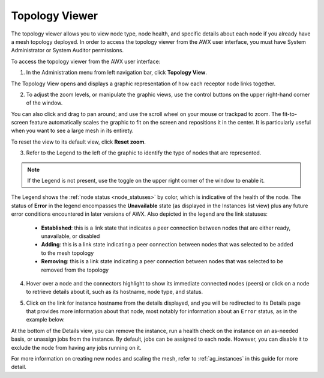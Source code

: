 .. _ag_topology_viewer:


Topology Viewer
================

.. index::
   pair: topology;viewer
   
The topology viewer allows you to view node type, node health, and specific details about each node if you already have a mesh topology deployed. In order to access the topology viewer from the AWX user interface, you must have System Administrator or System Auditor permissions.


To access the topology viewer from the AWX user interface:

1. In the Administration menu from left navigation bar, click **Topology View**.

The Topology View opens and displays a graphic representation of how each receptor node links together. 

.. image:: ../common/images/topology-viewer-initial-view.png


2. To adjust the zoom levels, or manipulate the graphic views, use the control buttons on the upper right-hand corner of the window.

.. image:: ../common/images/topology-viewer-view-controls.png

You can also click and drag to pan around; and use the scroll wheel on your mouse or trackpad to zoom. The fit-to-screen feature automatically scales the graphic to fit on the screen and repositions it in the center. It is particularly useful when you want to see a large mesh in its entirety.

.. image:: ../common/images/topology-viewer-zoomed-view.png

To reset the view to its default view, click **Reset zoom**. 


3. Refer to the Legend to the left of the graphic to identify the type of nodes that are represented.


.. note::

	If the Legend is not present, use the toggle on the upper right corner of the window to enable it.

The Legend shows the :ref:`node status <node_statuses>` by color, which is indicative of the health of the node. The status of **Error** in the legend encompasses the **Unavailable** state (as displayed in the Instances list view) plus any future error conditions encountered in later versions of AWX. Also depicted in the legend are the link statuses:

	- **Established**: this is a link state that indicates a peer connection between nodes that are either ready, unavailable, or disabled
	- **Adding**: this is a link state indicating a peer connection between nodes that was selected to be added to the mesh topology
	- **Removing**: this is a link state indicating a peer connection between nodes that was selected to be removed from the topology

4. Hover over a node and the connectors highlight to show its immediate connected nodes (peers) or click on a node to retrieve details about it, such as its hostname, node type, and status.

.. image:: ../common/images/topology-viewer-node-hover-click.png

5. Click on the link for instance hostname from the details displayed, and you will be redirected to its Details page that provides more information about that node, most notably for information about an ``Error`` status, as in the example below.

.. image:: ../common/images/topology-viewer-node-view.png


.. image:: ../common/images/topology-viewer-instance-details.png


At the bottom of the Details view, you can remove the instance, run a health check on the instance on an as-needed basis, or unassign jobs from the instance. By default, jobs can be assigned to each node. However, you can disable it to exclude the node from having any jobs running on it.

For more information on creating new nodes and scaling the mesh, refer to :ref:`ag_instances` in this guide for more detail.
